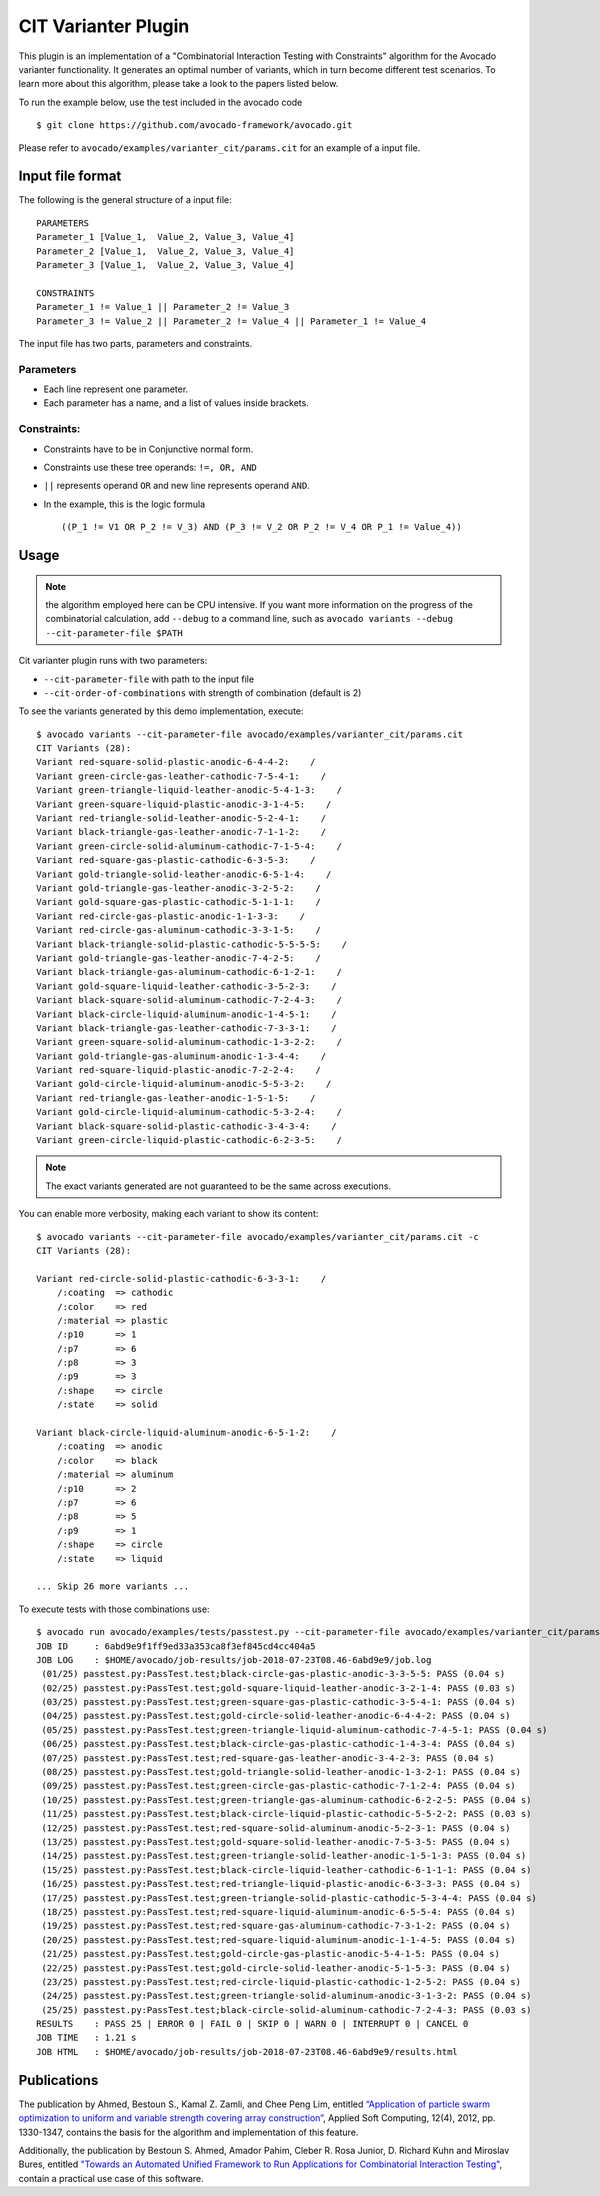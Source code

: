 .. _cit-varianter-plugin:

====================
CIT Varianter Plugin
====================

This plugin is an implementation of a "Combinatorial Interaction
Testing with Constraints" algorithm for the Avocado varianter
functionality.  It generates an optimal number of variants, which in
turn become different test scenarios.
To learn more about this algorithm, please take a look to the papers
listed below.

To run the example below, use the test included in the avocado code ::

    $ git clone https://github.com/avocado-framework/avocado.git

Please refer to ``avocado/examples/varianter_cit/params.cit`` for an example
of a input file.

Input file format
=================

The following is the general structure of a input file::

  PARAMETERS
  Parameter_1 [Value_1,  Value_2, Value_3, Value_4]
  Parameter_2 [Value_1,  Value_2, Value_3, Value_4]
  Parameter_3 [Value_1,  Value_2, Value_3, Value_4]

  CONSTRAINTS
  Parameter_1 != Value_1 || Parameter_2 != Value_3
  Parameter_3 != Value_2 || Parameter_2 != Value_4 || Parameter_1 != Value_4

The input file has two parts, parameters and constraints.

Parameters
----------

* Each line represent one parameter.

* Each parameter has a name, and a list of values ​​inside brackets.

Constraints:
------------

* Constraints have to be in Conjunctive normal form.

* Constraints use these tree operands: ``!=, OR, AND``

* ``||`` represents operand ``OR`` and new line represents operand ``AND``.

* In the example, this is the logic formula ::

    ((P_1 != V1 OR P_2 != V_3) AND (P_3 != V_2 OR P_2 != V_4 OR P_1 != Value_4))

Usage
=====

.. note:: the algorithm employed here can be CPU intensive.  If you
          want more information on the progress of the combinatorial
          calculation, add ``--debug`` to a command line, such as
          ``avocado variants --debug --cit-parameter-file $PATH``

Cit varianter plugin runs with two parameters:

- ``--cit-parameter-file`` with path to the input file
- ``--cit-order-of-combinations`` with strength of combination (default is 2)

To see the variants generated by this demo implementation, execute::

    $ avocado variants --cit-parameter-file avocado/examples/varianter_cit/params.cit
    CIT Variants (28):
    Variant red-square-solid-plastic-anodic-6-4-4-2:    /
    Variant green-circle-gas-leather-cathodic-7-5-4-1:    /
    Variant green-triangle-liquid-leather-anodic-5-4-1-3:    /
    Variant green-square-liquid-plastic-anodic-3-1-4-5:    /
    Variant red-triangle-solid-leather-anodic-5-2-4-1:    /
    Variant black-triangle-gas-leather-anodic-7-1-1-2:    /
    Variant green-circle-solid-aluminum-cathodic-7-1-5-4:    /
    Variant red-square-gas-plastic-cathodic-6-3-5-3:    /
    Variant gold-triangle-solid-leather-anodic-6-5-1-4:    /
    Variant gold-triangle-gas-leather-anodic-3-2-5-2:    /
    Variant gold-square-gas-plastic-cathodic-5-1-1-1:    /
    Variant red-circle-gas-plastic-anodic-1-1-3-3:    /
    Variant red-circle-gas-aluminum-cathodic-3-3-1-5:    /
    Variant black-triangle-solid-plastic-cathodic-5-5-5-5:    /
    Variant gold-triangle-gas-leather-anodic-7-4-2-5:    /
    Variant black-triangle-gas-aluminum-cathodic-6-1-2-1:    /
    Variant gold-square-liquid-leather-cathodic-3-5-2-3:    /
    Variant black-square-solid-aluminum-cathodic-7-2-4-3:    /
    Variant black-circle-liquid-aluminum-anodic-1-4-5-1:    /
    Variant black-triangle-gas-leather-cathodic-7-3-3-1:    /
    Variant green-square-solid-aluminum-cathodic-1-3-2-2:    /
    Variant gold-triangle-gas-aluminum-anodic-1-3-4-4:    /
    Variant red-square-liquid-plastic-anodic-7-2-2-4:    /
    Variant gold-circle-liquid-aluminum-anodic-5-5-3-2:    /
    Variant red-triangle-gas-leather-anodic-1-5-1-5:    /
    Variant gold-circle-liquid-aluminum-cathodic-5-3-2-4:    /
    Variant black-square-solid-plastic-cathodic-3-4-3-4:    /
    Variant green-circle-liquid-plastic-cathodic-6-2-3-5:    /

.. note:: The exact variants generated are not guaranteed to be the same
          across executions.

You can enable more verbosity, making each variant to show its content::

    $ avocado variants --cit-parameter-file avocado/examples/varianter_cit/params.cit -c
    CIT Variants (28):

    Variant red-circle-solid-plastic-cathodic-6-3-3-1:    /
        /:coating  => cathodic
        /:color    => red
        /:material => plastic
        /:p10      => 1
        /:p7       => 6
        /:p8       => 3
        /:p9       => 3
        /:shape    => circle
        /:state    => solid

    Variant black-circle-liquid-aluminum-anodic-6-5-1-2:    /
        /:coating  => anodic
        /:color    => black
        /:material => aluminum
        /:p10      => 2
        /:p7       => 6
        /:p8       => 5
        /:p9       => 1
        /:shape    => circle
        /:state    => liquid

    ... Skip 26 more variants ...

To execute tests with those combinations use::

    $ avocado run avocado/examples/tests/passtest.py --cit-parameter-file avocado/examples/varianter_cit/params.cit
    JOB ID     : 6abd9e9f1ff9ed33a353ca8f3ef845cd4cc404a5
    JOB LOG    : $HOME/avocado/job-results/job-2018-07-23T08.46-6abd9e9/job.log
     (01/25) passtest.py:PassTest.test;black-circle-gas-plastic-anodic-3-3-5-5: PASS (0.04 s)
     (02/25) passtest.py:PassTest.test;gold-square-liquid-leather-anodic-3-2-1-4: PASS (0.03 s)
     (03/25) passtest.py:PassTest.test;green-square-gas-plastic-cathodic-3-5-4-1: PASS (0.04 s)
     (04/25) passtest.py:PassTest.test;gold-circle-solid-leather-anodic-6-4-4-2: PASS (0.04 s)
     (05/25) passtest.py:PassTest.test;green-triangle-liquid-aluminum-cathodic-7-4-5-1: PASS (0.04 s)
     (06/25) passtest.py:PassTest.test;black-circle-gas-plastic-cathodic-1-4-3-4: PASS (0.04 s)
     (07/25) passtest.py:PassTest.test;red-square-gas-leather-anodic-3-4-2-3: PASS (0.04 s)
     (08/25) passtest.py:PassTest.test;gold-triangle-solid-leather-anodic-1-3-2-1: PASS (0.04 s)
     (09/25) passtest.py:PassTest.test;green-circle-gas-plastic-cathodic-7-1-2-4: PASS (0.04 s)
     (10/25) passtest.py:PassTest.test;green-triangle-gas-aluminum-cathodic-6-2-2-5: PASS (0.04 s)
     (11/25) passtest.py:PassTest.test;black-circle-liquid-plastic-cathodic-5-5-2-2: PASS (0.03 s)
     (12/25) passtest.py:PassTest.test;red-square-solid-aluminum-anodic-5-2-3-1: PASS (0.04 s)
     (13/25) passtest.py:PassTest.test;gold-square-solid-leather-anodic-7-5-3-5: PASS (0.04 s)
     (14/25) passtest.py:PassTest.test;green-triangle-solid-leather-anodic-1-5-1-3: PASS (0.04 s)
     (15/25) passtest.py:PassTest.test;black-circle-liquid-leather-cathodic-6-1-1-1: PASS (0.04 s)
     (16/25) passtest.py:PassTest.test;red-triangle-liquid-plastic-anodic-6-3-3-3: PASS (0.04 s)
     (17/25) passtest.py:PassTest.test;green-triangle-solid-plastic-cathodic-5-3-4-4: PASS (0.04 s)
     (18/25) passtest.py:PassTest.test;red-square-liquid-aluminum-anodic-6-5-5-4: PASS (0.04 s)
     (19/25) passtest.py:PassTest.test;red-square-gas-aluminum-cathodic-7-3-1-2: PASS (0.04 s)
     (20/25) passtest.py:PassTest.test;red-square-liquid-aluminum-anodic-1-1-4-5: PASS (0.04 s)
     (21/25) passtest.py:PassTest.test;gold-circle-gas-plastic-anodic-5-4-1-5: PASS (0.04 s)
     (22/25) passtest.py:PassTest.test;gold-circle-solid-leather-anodic-5-1-5-3: PASS (0.04 s)
     (23/25) passtest.py:PassTest.test;red-circle-liquid-plastic-cathodic-1-2-5-2: PASS (0.04 s)
     (24/25) passtest.py:PassTest.test;green-triangle-solid-aluminum-anodic-3-1-3-2: PASS (0.04 s)
     (25/25) passtest.py:PassTest.test;black-circle-solid-aluminum-cathodic-7-2-4-3: PASS (0.03 s)
    RESULTS    : PASS 25 | ERROR 0 | FAIL 0 | SKIP 0 | WARN 0 | INTERRUPT 0 | CANCEL 0
    JOB TIME   : 1.21 s
    JOB HTML   : $HOME/avocado/job-results/job-2018-07-23T08.46-6abd9e9/results.html

Publications
============

The publication by Ahmed, Bestoun S., Kamal Z. Zamli, and Chee Peng
Lim, entitled `“Application of particle swarm optimization to uniform
and variable strength covering array construction”
<https://www.sciencedirect.com/science/article/pii/S1568494611004716>`__,
Applied Soft Computing, 12(4), 2012, pp. 1330-1347, contains the basis
for the algorithm and implementation of this feature.

Additionally, the publication by Bestoun S. Ahmed, Amador Pahim,
Cleber R. Rosa Junior, D. Richard Kuhn and Miroslav Bures, entitled
`"Towards an Automated Unified Framework to Run Applications for
Combinatorial Interaction Testing"
<https://arxiv.org/pdf/1903.05387.pdf>`__, contain a practical use
case of this software.

